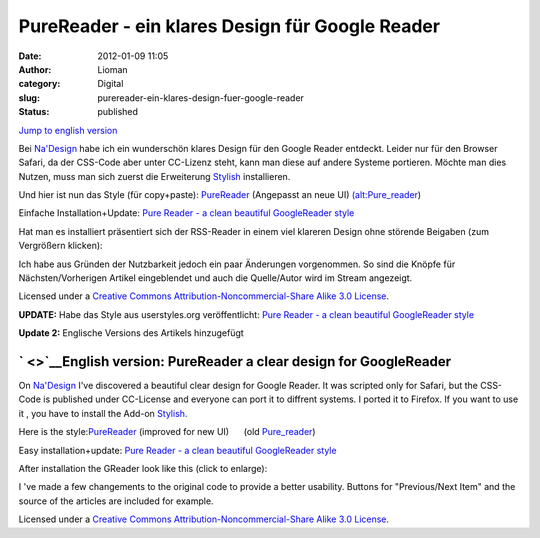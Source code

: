 PureReader - ein klares Design für Google Reader
################################################
:date: 2012-01-09 11:05
:author: Lioman
:category: Digital
:slug: purereader-ein-klares-design-fuer-google-reader
:status: published

`Jump to english version <#English%20Version>`__

Bei `Na'Design <http://nadesign.net/safari/>`__ habe ich ein wunderschön
klares Design für den Google Reader entdeckt. Leider nur für den Browser
Safari, da der CSS-Code aber unter CC-Lizenz steht, kann man diese auf
andere Systeme portieren. Möchte man dies Nutzen, muss man sich zuerst
die Erweiterung
`Stylish <https://addons.mozilla.org/en-US/firefox/addon/2108/>`__
installieren.

Und hier ist nun das Style (für
copy+paste): \ `PureReader <images/purereader.css>`__
(Angepasst an neue UI) 
`(alt:Pure\_reader <images/Pure_reader.css>`__)

Einfache Installation+Update: `Pure Reader - a clean beautiful
GoogleReader style <http://userstyles.org/styles/40858>`__

Hat man es installiert präsentiert sich der RSS-Reader in einem viel
klareren Design ohne störende Beigaben (zum Vergrößern klicken):

|image0|\ Ich habe aus Gründen der Nutzbarkeit jedoch ein paar
Änderungen vorgenommen. So sind die Knöpfe für Nächsten/Vorherigen
Artikel eingeblendet und auch die Quelle/Autor wird im Stream angezeigt.

Licensed under a `Creative Commons Attribution-Noncommercial-Share Alike
3.0 License <http://creativecommons.org/licenses/by-nc-sa/3.0/>`__\ .

**UPDATE:** Habe das Style aus userstyles.org veröffentlicht: `Pure
Reader - a clean beautiful GoogleReader
style <http://userstyles.org/styles/40858>`__

**Update 2:** Englische Versions des Artikels hinzugefügt

` <>`__\ English version: PureReader a clear design for GoogleReader
--------------------------------------------------------------------

On `Na'Design <http://nadesign.net/safari/>`__ I've discovered a
beautiful clear design for Google Reader. It was scripted only for
Safari, but the CSS-Code is published under CC-License and everyone can
port it to diffrent systems. I ported it to Firefox. If you want to use
it , you have to install the Add-on
`Stylish. <https://addons.mozilla.org/en-US/firefox/addon/2108/>`__

Here is the
style:\ `PureReader <images/purereader.css>`__
(improved for new UI)      (old
`Pure\_reader <images/Pure_reader.css>`__)

Easy installation+update: `Pure Reader - a clean beautiful GoogleReader
style <http://userstyles.org/styles/40858>`__

After installation the GReader look like this (click to enlarge):

|image1|

I 've made a few changements to the original code to provide a better
usability. Buttons for "Previous/Next Item" and the source of the
articles are included for example.

Licensed under a `Creative Commons Attribution-Noncommercial-Share Alike
3.0 License <http://creativecommons.org/licenses/by-nc-sa/3.0/>`__\ .

.. |image0| image:: {filename}/images/PureReader-300x133.png
   :class: aligncenter size-medium wp-image-2523
   :width: 300px
   :height: 133px
   :target: {filename}/images/PureReader.png
.. |image1| image:: {filename}/images/PureReader-300x133.png
   :width: 300px
   :height: 133px
   :target: {filename}/images/PureReader.png
